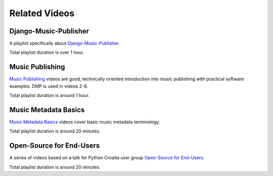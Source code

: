 Related Videos
##############

Django-Music-Publisher
+++++++++++++++++++++++++++++++++++

A playlist specifically about `Django-Music-Publisher <https://www.youtube.com/watch?list=PLQ3e-DuNTFt-mwtKvFLK1euk5uCZdhCUP&v=duqgzK3JitU>`_.

.. raw:: html

   <iframe width="704" height="396" src="https://www.youtube-nocookie.com/embed?listType=playlist&list=PLQ3e-DuNTFt-mwtKvFLK1euk5uCZdhCUP" frameborder="0" allowfullscreen="1">&nbsp;</iframe>

Total playlist duration is over 1 hour.


Music Publishing
++++++++++++++++++++++++++++++++++

`Music Publishing <https://www.youtube.com/watch?list=PLQ3e-DuNTFt-HjNC2jTRdmN1DZW1URvJ0&v=1IQyUM-5aAM>`_ videos are good, technically oriented introduction into music publishing with practical software examples. DMP is used in videos 2-8.

.. raw:: html

   <iframe width="704" height="396" src="https://www.youtube-nocookie.com/embed/1IQyUM-5aAM/?list=PLQ3e-DuNTFt-HjNC2jTRdmN1DZW1URvJ0" frameborder="0" allowfullscreen="1">&nbsp;</iframe>

Total playlist duration is around 1 hour.


Music Metadata Basics
+++++++++++++++++++++++++++++++++++

`Music Metadata Basics <https://www.youtube.com/watch?list=PLQ3e-DuNTFt9bXFv66UVhNi0hfvhgAK8x&v=bxDBUmxjMrs>`_ videos cover basic music metadata terminology.

.. raw:: html

   <iframe width="704" height="396" src="https://www.youtube-nocookie.com/embed?listType=playlist&list=PLQ3e-DuNTFt9bXFv66UVhNi0hfvhgAK8x" frameborder="0" allowfullscreen="1">&nbsp;</iframe>

Total playlist duration is around 20 minutes.



Open-Source for End-Users
+++++++++++++++++++++++++++++++++++++

A series of videos based on a talk for Python Croatia user group `Open-Source for End-Users <https://www.youtube.com/watch?v=yE2JffLiVBU&list=PLDIerrls8_JBPU2kLBCku_OX2S1xPoZwZ>`_.

.. raw:: html

   <iframe width="704" height="396" src="https://www.youtube-nocookie.com/embed?listType=playlist&list=PLDIerrls8_JBPU2kLBCku_OX2S1xPoZwZ" frameborder="0" allowfullscreen="1">&nbsp;</iframe>

Total playlist duration is around 20 minutes.

